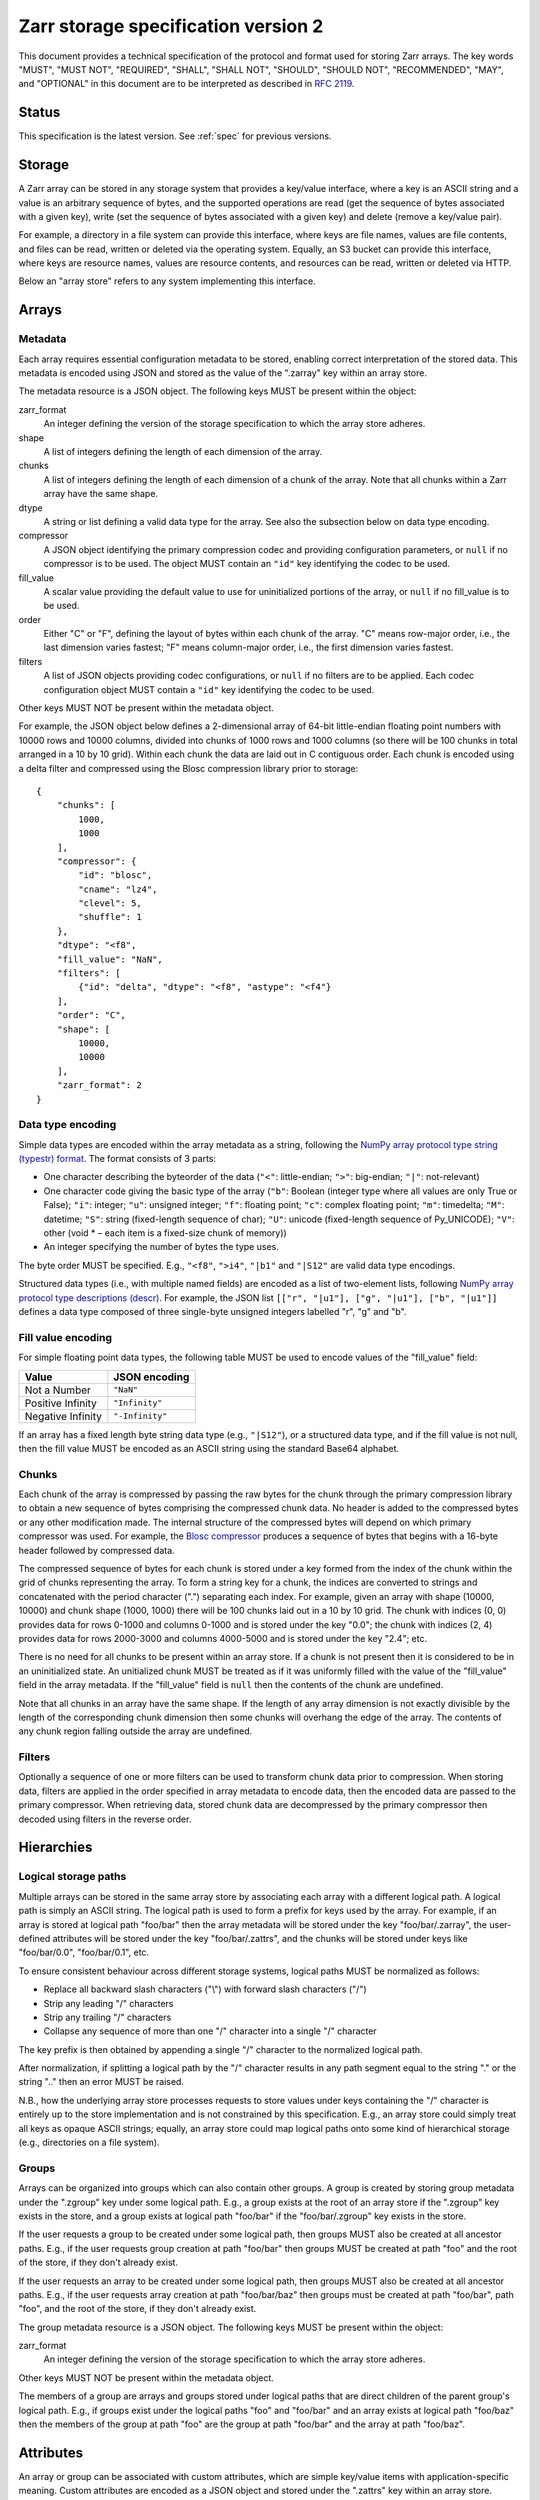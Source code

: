 .. _spec_v2:

Zarr storage specification version 2
====================================

This document provides a technical specification of the protocol and format
used for storing Zarr arrays. The key words "MUST", "MUST NOT", "REQUIRED",
"SHALL", "SHALL NOT", "SHOULD", "SHOULD NOT", "RECOMMENDED", "MAY", and
"OPTIONAL" in this document are to be interpreted as described in `RFC 2119
<https://www.ietf.org/rfc/rfc2119.txt>`_.

Status
------

This specification is the latest version. See :ref:`spec` for previous
versions.

Storage
-------

A Zarr array can be stored in any storage system that provides a key/value
interface, where a key is an ASCII string and a value is an arbitrary sequence
of bytes, and the supported operations are read (get the sequence of bytes
associated with a given key), write (set the sequence of bytes associated with
a given key) and delete (remove a key/value pair).

For example, a directory in a file system can provide this interface, where
keys are file names, values are file contents, and files can be read, written
or deleted via the operating system. Equally, an S3 bucket can provide this
interface, where keys are resource names, values are resource contents, and
resources can be read, written or deleted via HTTP.

Below an "array store" refers to any system implementing this interface.

Arrays
------

Metadata
~~~~~~~~

Each array requires essential configuration metadata to be stored, enabling
correct interpretation of the stored data. This metadata is encoded using JSON
and stored as the value of the ".zarray" key within an array store.

The metadata resource is a JSON object. The following keys MUST be present
within the object:

zarr_format
    An integer defining the version of the storage specification to which the
    array store adheres.
shape
    A list of integers defining the length of each dimension of the array.
chunks
    A list of integers defining the length of each dimension of a chunk of the
    array. Note that all chunks within a Zarr array have the same shape.
dtype
    A string or list defining a valid data type for the array. See also
    the subsection below on data type encoding.
compressor
    A JSON object identifying the primary compression codec and providing
    configuration parameters, or ``null`` if no compressor is to be used.
    The object MUST contain an ``"id"`` key identifying the codec to be used.
fill_value
    A scalar value providing the default value to use for uninitialized
    portions of the array, or ``null`` if no fill_value is to be used.
order
    Either "C" or "F", defining the layout of bytes within each chunk of the
    array. "C" means row-major order, i.e., the last dimension varies fastest;
    "F" means column-major order, i.e., the first dimension varies fastest.
filters
    A list of JSON objects providing codec configurations, or ``null`` if no
    filters are to be applied. Each codec configuration object MUST contain a
    ``"id"`` key identifying the codec to be used.

Other keys MUST NOT be present within the metadata object.

For example, the JSON object below defines a 2-dimensional array of 64-bit
little-endian floating point numbers with 10000 rows and 10000 columns, divided
into chunks of 1000 rows and 1000 columns (so there will be 100 chunks in total
arranged in a 10 by 10 grid). Within each chunk the data are laid out in C
contiguous order. Each chunk is encoded using a delta filter and compressed
using the Blosc compression library prior to storage::

    {
        "chunks": [
            1000,
            1000
        ],
        "compressor": {
            "id": "blosc",
            "cname": "lz4",
            "clevel": 5,
            "shuffle": 1
        },
        "dtype": "<f8",
        "fill_value": "NaN",
        "filters": [
            {"id": "delta", "dtype": "<f8", "astype": "<f4"}
        ],
        "order": "C",
        "shape": [
            10000,
            10000
        ],
        "zarr_format": 2
    }

Data type encoding
~~~~~~~~~~~~~~~~~~

Simple data types are encoded within the array metadata as a string,
following the `NumPy array protocol type string (typestr) format
<http://docs.scipy.org/doc/numpy/reference/arrays.interface.html>`_. The format
consists of 3 parts:

* One character describing the byteorder of the data (``"<"``: little-endian;
  ``">"``: big-endian; ``"|"``: not-relevant)
* One character code giving the basic type of the array (``"b"``: Boolean (integer
  type where all values are only True or False); ``"i"``: integer; ``"u"``: unsigned
  integer; ``"f"``: floating point; ``"c"``: complex floating point; ``"m"``: timedelta;
  ``"M"``: datetime; ``"S"``: string (fixed-length sequence of char); ``"U"``: unicode
  (fixed-length sequence of Py_UNICODE); ``"V"``: other (void * – each item is a
  fixed-size chunk of memory))
* An integer specifying the number of bytes the type uses.

The byte order MUST be specified. E.g., ``"<f8"``, ``">i4"``, ``"|b1"`` and
``"|S12"`` are valid data type encodings.

Structured data types (i.e., with multiple named fields) are encoded as a list
of two-element lists, following `NumPy array protocol type descriptions (descr)
<http://docs.scipy.org/doc/numpy/reference/arrays.interface.html#>`_. For
example, the JSON list ``[["r", "|u1"], ["g", "|u1"], ["b", "|u1"]]`` defines a
data type composed of three single-byte unsigned integers labelled "r", "g" and
"b".

Fill value encoding
~~~~~~~~~~~~~~~~~~~

For simple floating point data types, the following table MUST be used to
encode values of the "fill_value" field:

=================  ===============
Value              JSON encoding
=================  ===============
Not a Number       ``"NaN"``
Positive Infinity  ``"Infinity"``
Negative Infinity  ``"-Infinity"``
=================  ===============

If an array has a fixed length byte string data type (e.g., ``"|S12"``), or a
structured data type, and if the fill value is not null, then the fill value
MUST be encoded as an ASCII string using the standard Base64 alphabet.

Chunks
~~~~~~

Each chunk of the array is compressed by passing the raw bytes for the chunk
through the primary compression library to obtain a new sequence of bytes
comprising the compressed chunk data. No header is added to the compressed
bytes or any other modification made. The internal structure of the compressed
bytes will depend on which primary compressor was used. For example, the `Blosc
compressor <https://github.com/Blosc/c-blosc/blob/master/README_HEADER.rst>`_
produces a sequence of bytes that begins with a 16-byte header followed by
compressed data.

The compressed sequence of bytes for each chunk is stored under a key formed
from the index of the chunk within the grid of chunks representing the array.
To form a string key for a chunk, the indices are converted to strings and
concatenated with the period character (".") separating each index. For
example, given an array with shape (10000, 10000) and chunk shape (1000, 1000)
there will be 100 chunks laid out in a 10 by 10 grid. The chunk with indices
(0, 0) provides data for rows 0-1000 and columns 0-1000 and is stored under the
key "0.0"; the chunk with indices (2, 4) provides data for rows 2000-3000 and
columns 4000-5000 and is stored under the key "2.4"; etc.

There is no need for all chunks to be present within an array store. If a chunk
is not present then it is considered to be in an uninitialized state.  An
unitialized chunk MUST be treated as if it was uniformly filled with the value
of the "fill_value" field in the array metadata. If the "fill_value" field is
``null`` then the contents of the chunk are undefined.

Note that all chunks in an array have the same shape. If the length of any
array dimension is not exactly divisible by the length of the corresponding
chunk dimension then some chunks will overhang the edge of the array. The
contents of any chunk region falling outside the array are undefined.

Filters
~~~~~~~

Optionally a sequence of one or more filters can be used to transform chunk
data prior to compression. When storing data, filters are applied in the order
specified in array metadata to encode data, then the encoded data are passed to
the primary compressor. When retrieving data, stored chunk data are
decompressed by the primary compressor then decoded using filters in the
reverse order.

Hierarchies
-----------

Logical storage paths
~~~~~~~~~~~~~~~~~~~~~

Multiple arrays can be stored in the same array store by associating each array
with a different logical path. A logical path is simply an ASCII string. The
logical path is used to form a prefix for keys used by the array. For example,
if an array is stored at logical path "foo/bar" then the array metadata will be
stored under the key "foo/bar/.zarray", the user-defined attributes will be
stored under the key "foo/bar/.zattrs", and the chunks will be stored under
keys like "foo/bar/0.0", "foo/bar/0.1", etc.

To ensure consistent behaviour across different storage systems, logical paths
MUST be normalized as follows:

* Replace all backward slash characters ("\\") with forward slash characters
  ("/")
* Strip any leading "/" characters
* Strip any trailing "/" characters
* Collapse any sequence of more than one "/" character into a single "/"
  character

The key prefix is then obtained by appending a single "/" character to the
normalized logical path.

After normalization, if splitting a logical path by the "/" character results
in any path segment equal to the string "." or the string ".." then an error
MUST be raised.

N.B., how the underlying array store processes requests to store values under
keys containing the "/" character is entirely up to the store implementation
and is not constrained by this specification. E.g., an array store could simply
treat all keys as opaque ASCII strings; equally, an array store could map
logical paths onto some kind of hierarchical storage (e.g., directories on a
file system).

Groups
~~~~~~

Arrays can be organized into groups which can also contain other groups. A
group is created by storing group metadata under the ".zgroup" key under some
logical path. E.g., a group exists at the root of an array store if the
".zgroup" key exists in the store, and a group exists at logical path "foo/bar"
if the "foo/bar/.zgroup" key exists in the store.

If the user requests a group to be created under some logical path, then groups
MUST also be created at all ancestor paths. E.g., if the user requests group
creation at path "foo/bar" then groups MUST be created at path "foo" and the
root of the store, if they don't already exist.

If the user requests an array to be created under some logical path, then
groups MUST also be created at all ancestor paths. E.g., if the user requests
array creation at path "foo/bar/baz" then groups must be created at path
"foo/bar", path "foo", and the root of the store, if they don't already exist.

The group metadata resource is a JSON object. The following keys MUST be present
within the object:

zarr_format
    An integer defining the version of the storage specification to which the
    array store adheres.

Other keys MUST NOT be present within the metadata object.

The members of a group are arrays and groups stored under logical paths that
are direct children of the parent group's logical path. E.g., if groups exist
under the logical paths "foo" and "foo/bar" and an array exists at logical path
"foo/baz" then the members of the group at path "foo" are the group at path
"foo/bar" and the array at path "foo/baz".

Attributes
----------

An array or group can be associated with custom attributes, which are simple
key/value items with application-specific meaning. Custom attributes are
encoded as a JSON object and stored under the ".zattrs" key within an array
store.

For example, the JSON object below encodes three attributes named
"foo", "bar" and "baz"::

    {
        "foo": 42,
        "bar": "apples",
        "baz": [1, 2, 3, 4]
    }

Examples
--------

Storing a single array
~~~~~~~~~~~~~~~~~~~~~~

Below is an example of storing a Zarr array, using a directory on the
local file system as storage.

Create an array::

    >>> import zarr
    >>> store = zarr.DirectoryStore('data/example.zarr')
    >>> a = zarr.create(shape=(20, 20), chunks=(10, 10), dtype='i4',
    ...                 fill_value=42, compressor=zarr.Zlib(level=1),
    ...                 store=store, overwrite=True)

No chunks are initialized yet, so only the ".zarray" and ".zattrs" keys
have been set in the store::

    >>> import os
    >>> sorted(os.listdir('data/example.zarr'))
    ['.zarray', '.zattrs']

Inspect the array metadata::

    >>> print(open('data/example.zarr/.zarray').read())
    {
        "chunks": [
            10,
            10
        ],
        "compressor": {
            "id": "zlib",
            "level": 1
        },
        "dtype": "<i4",
        "fill_value": 42,
        "filters": null,
        "order": "C",
        "shape": [
            20,
            20
        ],
        "zarr_format": 2
    }

Inspect the array attributes::

    >>> print(open('data/example.zarr/.zattrs').read())
    {}

Chunks are initialized on demand. E.g., set some data::

    >>> a[0:10, 0:10] = 1
    >>> sorted(os.listdir('data/example.zarr'))
    ['.zarray', '.zattrs', '0.0']

Set some more data::

    >>> a[0:10, 10:20] = 2
    >>> a[10:20, :] = 3
    >>> sorted(os.listdir('data/example.zarr'))
    ['.zarray', '.zattrs', '0.0', '0.1', '1.0', '1.1']

Manually decompress a single chunk for illustration::

    >>> import zlib
    >>> buf = zlib.decompress(open('data/example.zarr/0.0', 'rb').read())
    >>> import numpy as np
    >>> chunk = np.frombuffer(buf, dtype='<i4')
    >>> chunk
    array([1, 1, 1, 1, 1, 1, 1, 1, 1, 1, 1, 1, 1, 1, 1, 1, 1, 1, 1, 1, 1, 1, 1,
           1, 1, 1, 1, 1, 1, 1, 1, 1, 1, 1, 1, 1, 1, 1, 1, 1, 1, 1, 1, 1, 1, 1,
           1, 1, 1, 1, 1, 1, 1, 1, 1, 1, 1, 1, 1, 1, 1, 1, 1, 1, 1, 1, 1, 1, 1,
           1, 1, 1, 1, 1, 1, 1, 1, 1, 1, 1, 1, 1, 1, 1, 1, 1, 1, 1, 1, 1, 1, 1,
           1, 1, 1, 1, 1, 1, 1, 1], dtype=int32)

Modify the array attributes::

    >>> a.attrs['foo'] = 42
    >>> a.attrs['bar'] = 'apples'
    >>> a.attrs['baz'] = [1, 2, 3, 4]
    >>> print(open('data/example.zarr/.zattrs').read())
    {
        "bar": "apples",
        "baz": [
            1,
            2,
            3,
            4
        ],
        "foo": 42
    }

Storing multiple arrays in a hierarchy
~~~~~~~~~~~~~~~~~~~~~~~~~~~~~~~~~~~~~~

Below is an example of storing multiple Zarr arrays organized into a group
hierarchy, using a directory on the local file system as storage. This storage
implementation maps logical paths onto directory paths on the file system,
however this is an implementation choice and is not required.

Setup the store::

    >>> import zarr
    >>> store = zarr.DirectoryStore('data/group.zarr')

Create the root group::

    >>> root_grp = zarr.group(store, overwrite=True)

The metadata resource for the root group has been created, as well as a custom
attributes resource::

    >>> import os
    >>> sorted(os.listdir('example_hierarchy'))
    ['.zattrs', '.zgroup']

Inspect the group metadata::

    >>> print(open('data/group.zarr/.zgroup').read())
    {
        "zarr_format": 2
    }

Inspect the group attributes::

    >>> print(open('data/group.zarr/.zattrs').read())
    {}

Create a sub-group::

    >>> sub_grp = root_grp.create_group('foo')

What has been stored::

    >>> sorted(os.listdir('data/group.zarr'))
    ['.zattrs', '.zgroup', 'foo']
    >>> sorted(os.listdir('data/group.zarr/foo'))
    ['.zattrs', '.zgroup']

Create an array within the sub-group::

    >>> a = sub_grp.create_dataset('bar', shape=(20, 20), chunks=(10, 10))
    >>> a[:] = 42

What has been stored::

    >>> sorted(os.listdir('data/group.zarr'))
    ['.zattrs', '.zgroup', 'foo']
    >>> sorted(os.listdir('data/group.zarr/foo'))
    ['.zattrs', '.zgroup', 'bar']
    >>> sorted(os.listdir('data/group.zarr/foo/bar'))
    ['.zarray', '.zattrs', '0.0', '0.1', '1.0', '1.1']

Here is the same example using a Zip file as storage::

    >>> store = zarr.ZipStore('data/group.zip', mode='w')
    >>> root_grp = zarr.group(store)
    >>> sub_grp = root_grp.create_group('foo')
    >>> a = sub_grp.create_dataset('bar', shape=(20, 20), chunks=(10, 10))
    >>> a[:] = 42
    >>> store.close()

What has been stored::

    >>> import zipfile
    >>> zf = zipfile.ZipFile('data/group.zip', mode='r')
    >>> for name in sorted(zf.namelist()):
    ...     print(name)
    .zattrs
    .zgroup
    foo/.zattrs
    foo/.zgroup
    foo/bar/.zarray
    foo/bar/.zattrs
    foo/bar/0.0
    foo/bar/0.1
    foo/bar/1.0
    foo/bar/1.1

Changes
-------

Changes in version 2
~~~~~~~~~~~~~~~~~~~~

* Added support for storing multiple arrays in the same store and organising
  arrays into hierarchies using groups.
* Array metadata is now stored under the ".zarray" key instead of the "meta"
  key.
* Custom attributes are now stored under the ".zattrs" key instead of the
  "attrs" key.
* Added support for filters.
* Changed encoding of "fill_value" field within array metadata.
* Changed encoding of compressor information within array metadata to be
  consistent with representation of filter information.
